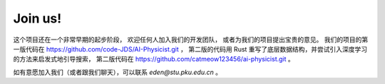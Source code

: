 Join us!
============

这个项目还在一个非常早期的起步阶段，
欢迎任何人加入我们的开发团队，
或者为我们的项目提出宝贵的意见。
我们的项目的第一版代码在 `<https://github.com/code-JDS/AI-Physicist.git>`_ ，
第二版的代码用 Rust 重写了底层数据结构，并尝试引入深度学习的方法来启发式地引导搜索，
第二版代码在 `<https://github.com/catmeow123456/ai-physicist.git>`_ 。

如有意愿加入我们（或者跟我们聊天），可以联系 `eden@stu.pku.edu.cn` 。
